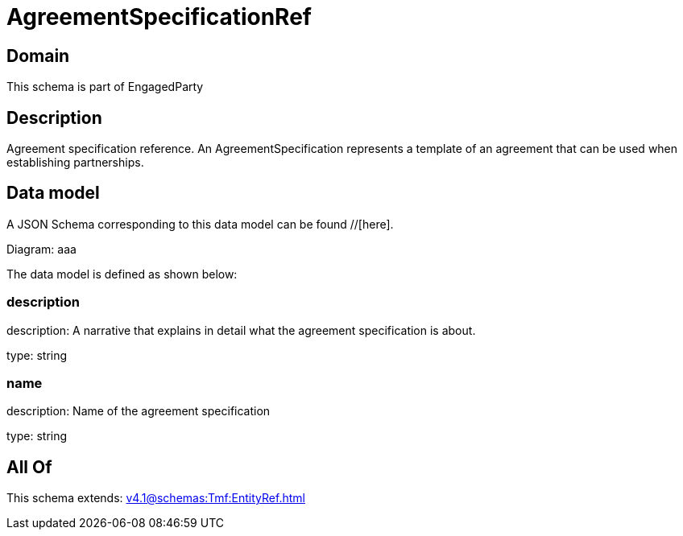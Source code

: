 = AgreementSpecificationRef

[#domain]
== Domain

This schema is part of EngagedParty

[#description]
== Description
Agreement specification reference. An AgreementSpecification represents a template of an agreement that can be used when establishing partnerships.


[#data_model]
== Data model

A JSON Schema corresponding to this data model can be found //[here].

Diagram:
aaa

The data model is defined as shown below:


=== description
description: A narrative that explains in detail what the agreement specification is about.

type: string


=== name
description: Name of the agreement specification

type: string


[#all_of]
== All Of

This schema extends: xref:v4.1@schemas:Tmf:EntityRef.adoc[]
